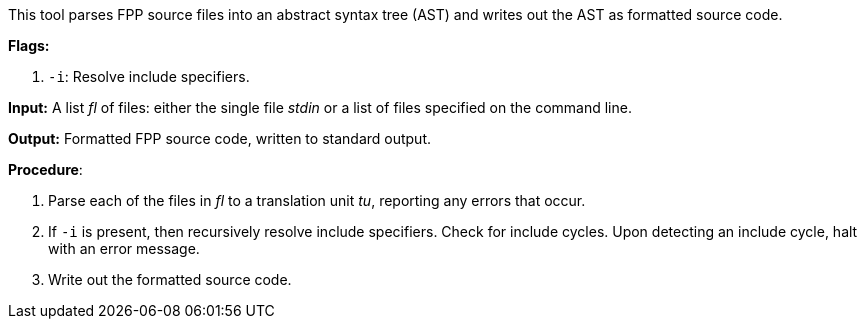 This tool parses FPP source files into an abstract syntax tree (AST) and writes out the AST as formatted source code.

*Flags:*

. `-i`: Resolve include specifiers.

*Input:*  A list _fl_ of files: either the single file _stdin_ or a list of files specified on the command line.

*Output:* Formatted FPP source code, written to standard output.

*Procedure*:

. Parse each of the files in _fl_ to a translation unit _tu_, reporting any errors that occur.

. If `-i` is present, then recursively resolve include specifiers. Check for include cycles. Upon detecting an include cycle, halt with an error message.

. Write out the formatted source code.
